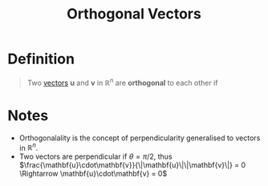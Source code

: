 :PROPERTIES:
:ID:       e72ed228-459c-47da-abab-dbb8a457bd7e
:END:
#+title: Orthogonal Vectors
#+filetags: linear_algebra vectors

* Definition
#+begin_quote
Two [[id:81c97780-c8a5-4652-a6eb-d33732c37f1e][vectors]] \(\mathbf{u}\) and \(\mathbf{v}\) in \(\mathbb{R}^n\) are *orthogonal* to each other if
\begin{equation*}
\mathbf{u} \cdot \mathbf{v} = 0
\end{equation*}
#+end_quote

* Notes
- Orthogonalality is the concept of perpendicularity generalised to vectors in \(\mathbb{R}^n\).
- Two vectors are perpendicular if \(\theta=\pi/2\), thus \(\frac{\mathbf{u}\cdot\mathbf{v}}{\|\mathbf{u}\|\|\mathbf{v}\|} = 0 \Rightarrow \mathbf{u}\cdot\mathbf{v} = 0\)
